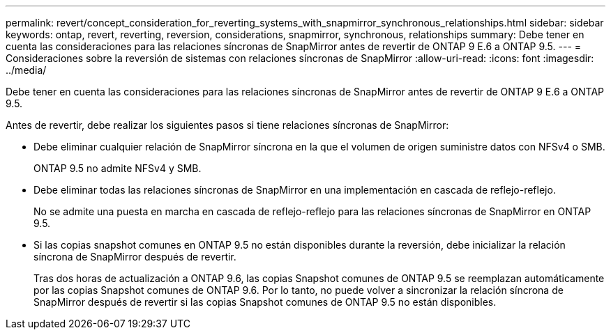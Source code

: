---
permalink: revert/concept_consideration_for_reverting_systems_with_snapmirror_synchronous_relationships.html 
sidebar: sidebar 
keywords: ontap, revert, reverting, reversion, considerations, snapmirror, synchronous, relationships 
summary: Debe tener en cuenta las consideraciones para las relaciones síncronas de SnapMirror antes de revertir de ONTAP 9 E.6 a ONTAP 9.5. 
---
= Consideraciones sobre la reversión de sistemas con relaciones síncronas de SnapMirror
:allow-uri-read: 
:icons: font
:imagesdir: ../media/


[role="lead"]
Debe tener en cuenta las consideraciones para las relaciones síncronas de SnapMirror antes de revertir de ONTAP 9 E.6 a ONTAP 9.5.

Antes de revertir, debe realizar los siguientes pasos si tiene relaciones síncronas de SnapMirror:

* Debe eliminar cualquier relación de SnapMirror síncrona en la que el volumen de origen suministre datos con NFSv4 o SMB.
+
ONTAP 9.5 no admite NFSv4 y SMB.

* Debe eliminar todas las relaciones síncronas de SnapMirror en una implementación en cascada de reflejo-reflejo.
+
No se admite una puesta en marcha en cascada de reflejo-reflejo para las relaciones síncronas de SnapMirror en ONTAP 9.5.

* Si las copias snapshot comunes en ONTAP 9.5 no están disponibles durante la reversión, debe inicializar la relación síncrona de SnapMirror después de revertir.
+
Tras dos horas de actualización a ONTAP 9.6, las copias Snapshot comunes de ONTAP 9.5 se reemplazan automáticamente por las copias Snapshot comunes de ONTAP 9.6. Por lo tanto, no puede volver a sincronizar la relación síncrona de SnapMirror después de revertir si las copias Snapshot comunes de ONTAP 9.5 no están disponibles.


